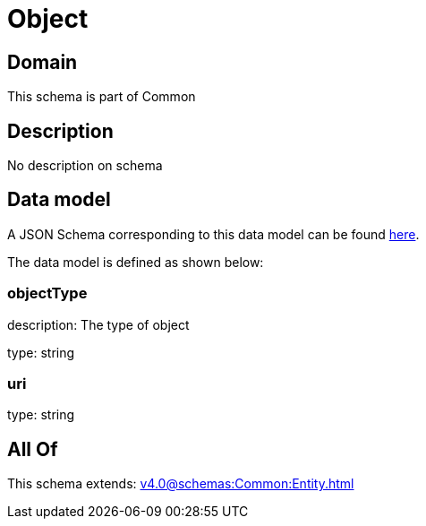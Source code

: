 = Object

[#domain]
== Domain

This schema is part of Common

[#description]
== Description

No description on schema


[#data_model]
== Data model

A JSON Schema corresponding to this data model can be found https://tmforum.org[here].

The data model is defined as shown below:


=== objectType
description: The type of object

type: string


=== uri
type: string


[#all_of]
== All Of

This schema extends: xref:v4.0@schemas:Common:Entity.adoc[]
